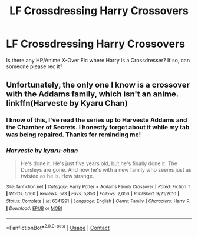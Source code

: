 #+TITLE: LF Crossdressing Harry Crossovers

* LF Crossdressing Harry Crossovers
:PROPERTIES:
:Author: Celestial_DragonKing
:Score: 0
:DateUnix: 1608271329.0
:DateShort: 2020-Dec-18
:FlairText: Request
:END:
Is there any HP/Anime X-Over Fic where Harry is a Crossdresser? If so, can someone please rec it?


** Unfortunately, the only one I know is a crossover with the Addams family, which isn't an anime. linkffn(Harveste by Kyaru Chan)
:PROPERTIES:
:Author: Termsndconditions
:Score: 6
:DateUnix: 1608276412.0
:DateShort: 2020-Dec-18
:END:

*** I know of this, I've read the series up to Harveste Addams and the Chamber of Secrets. I honestly forgot about it while my tab was being repaired. Thanks for reminding me!
:PROPERTIES:
:Author: Celestial_DragonKing
:Score: 2
:DateUnix: 1608304613.0
:DateShort: 2020-Dec-18
:END:


*** [[https://www.fanfiction.net/s/6341291/1/][*/Harveste/*]] by [[https://www.fanfiction.net/u/546831/kyaru-chan][/kyaru-chan/]]

#+begin_quote
  He's done it. He's just five years old, but he's finally done it. The Dursleys are gone. And now he's with a new family who seems just as twisted as he is. How strange.
#+end_quote

^{/Site/:} ^{fanfiction.net} ^{*|*} ^{/Category/:} ^{Harry} ^{Potter} ^{+} ^{Addams} ^{Family} ^{Crossover} ^{*|*} ^{/Rated/:} ^{Fiction} ^{T} ^{*|*} ^{/Words/:} ^{5,160} ^{*|*} ^{/Reviews/:} ^{573} ^{*|*} ^{/Favs/:} ^{5,853} ^{*|*} ^{/Follows/:} ^{2,056} ^{*|*} ^{/Published/:} ^{9/21/2010} ^{*|*} ^{/Status/:} ^{Complete} ^{*|*} ^{/id/:} ^{6341291} ^{*|*} ^{/Language/:} ^{English} ^{*|*} ^{/Genre/:} ^{Family} ^{*|*} ^{/Characters/:} ^{Harry} ^{P.} ^{*|*} ^{/Download/:} ^{[[http://www.ff2ebook.com/old/ffn-bot/index.php?id=6341291&source=ff&filetype=epub][EPUB]]} ^{or} ^{[[http://www.ff2ebook.com/old/ffn-bot/index.php?id=6341291&source=ff&filetype=mobi][MOBI]]}

--------------

*FanfictionBot*^{2.0.0-beta} | [[https://github.com/FanfictionBot/reddit-ffn-bot/wiki/Usage][Usage]] | [[https://www.reddit.com/message/compose?to=tusing][Contact]]
:PROPERTIES:
:Author: FanfictionBot
:Score: 1
:DateUnix: 1608276434.0
:DateShort: 2020-Dec-18
:END:
